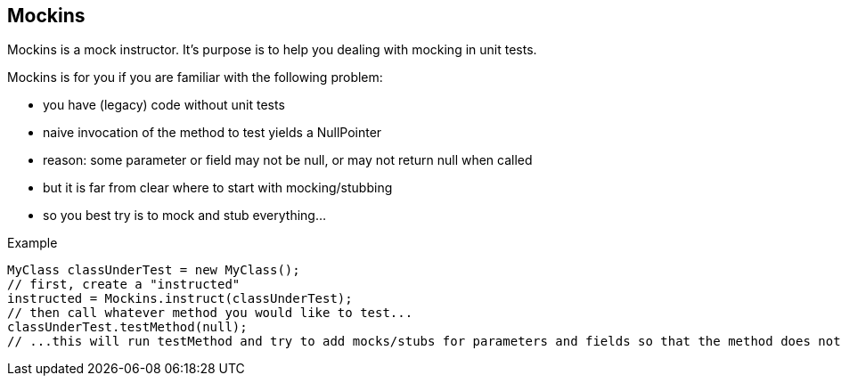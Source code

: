 Mockins
--------

Mockins is a mock instructor. It's purpose is to help you dealing with mocking in unit tests.


.Mockins is for you if you are familiar with the following problem:  
* you have (legacy) code without unit tests
* naive invocation of the method to test yields a NullPointer
* reason: some parameter or field may not be null, or may not return null when called
* but it is far from clear where to start with mocking/stubbing
* so you best try is to mock and stub everything...

  
.Example
[source,java]
// This is the class you would like to test
MyClass classUnderTest = new MyClass();
// first, create a "instructed"
instructed = Mockins.instruct(classUnderTest);
// then call whatever method you would like to test...
classUnderTest.testMethod(null);
// ...this will run testMethod and try to add mocks/stubs for parameters and fields so that the method does not throw a NPE!
